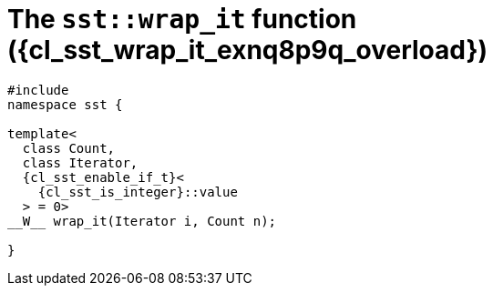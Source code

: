 //
// Copyright (C) 2012-2024 Stealth Software Technologies, Inc.
//
// Permission is hereby granted, free of charge, to any person
// obtaining a copy of this software and associated documentation
// files (the "Software"), to deal in the Software without
// restriction, including without limitation the rights to use,
// copy, modify, merge, publish, distribute, sublicense, and/or
// sell copies of the Software, and to permit persons to whom the
// Software is furnished to do so, subject to the following
// conditions:
//
// The above copyright notice and this permission notice (including
// the next paragraph) shall be included in all copies or
// substantial portions of the Software.
//
// THE SOFTWARE IS PROVIDED "AS IS", WITHOUT WARRANTY OF ANY KIND,
// EXPRESS OR IMPLIED, INCLUDING BUT NOT LIMITED TO THE WARRANTIES
// OF MERCHANTABILITY, FITNESS FOR A PARTICULAR PURPOSE AND
// NONINFRINGEMENT. IN NO EVENT SHALL THE AUTHORS OR COPYRIGHT
// HOLDERS BE LIABLE FOR ANY CLAIM, DAMAGES OR OTHER LIABILITY,
// WHETHER IN AN ACTION OF CONTRACT, TORT OR OTHERWISE, ARISING
// FROM, OUT OF OR IN CONNECTION WITH THE SOFTWARE OR THE USE OR
// OTHER DEALINGS IN THE SOFTWARE.
//
// SPDX-License-Identifier: MIT
//

//----------------------------------------------------------------------
ifdef::define_attributes[]
ifndef::SECTIONS_CL_SST_WRAP_IT_020_EXNQ8P9Q_ADOC[]
:SECTIONS_CL_SST_WRAP_IT_020_EXNQ8P9Q_ADOC:
//----------------------------------------------------------------------

:cl_sst_wrap_it_exnq8p9q_id: cl_sst_wrap_it_exnq8p9q
:cl_sst_wrap_it_exnq8p9q_url: sections/cl_sst_wrap_it_exnq8p9q.adoc#{cl_sst_wrap_it_exnq8p9q_id}
:cl_sst_wrap_it_exnq8p9q: xref:{cl_sst_wrap_it_exnq8p9q_url}[sst::wrap_it]

:cl_sst_wrap_it_exnq8p9q_overload: overload {counter:cl_sst_wrap_it_overload_counter}

:cl_sst_wrap_it_exnq8p9q_c1: xref:{cl_sst_wrap_it_exnq8p9q_url}[wrap_it]

:cl_sst_wrap_it_exnq8p9q_p1: pass:a,q[`{cl_sst_wrap_it_exnq8p9q}` ({cl_sst_wrap_it_exnq8p9q_overload})]
:cl_sst_wrap_it_exnq8p9q_p2: pass:a,q[`{cl_sst_wrap_it_exnq8p9q}` function ({cl_sst_wrap_it_exnq8p9q_overload})]

//----------------------------------------------------------------------
endif::[]
endif::[]
ifndef::define_attributes[]
//----------------------------------------------------------------------

[#{cl_sst_wrap_it_exnq8p9q_id}]
= The `sst::wrap_it` function ({cl_sst_wrap_it_exnq8p9q_overload})

[source,cpp,subs="{sst_subs_source}"]
----
#include <link:{repo_browser_url}/src/c-cpp/include/sst/catalog/wrap_it.hpp[sst/catalog/wrap_it.hpp,window=_blank]>
namespace sst {

template<
  class Count,
  class Iterator,
  {cl_sst_enable_if_t}<
    {cl_sst_is_integer}<Count>::value
  > = 0>
__W__ wrap_it(Iterator i, Count n);

}
----

//----------------------------------------------------------------------
endif::[]
